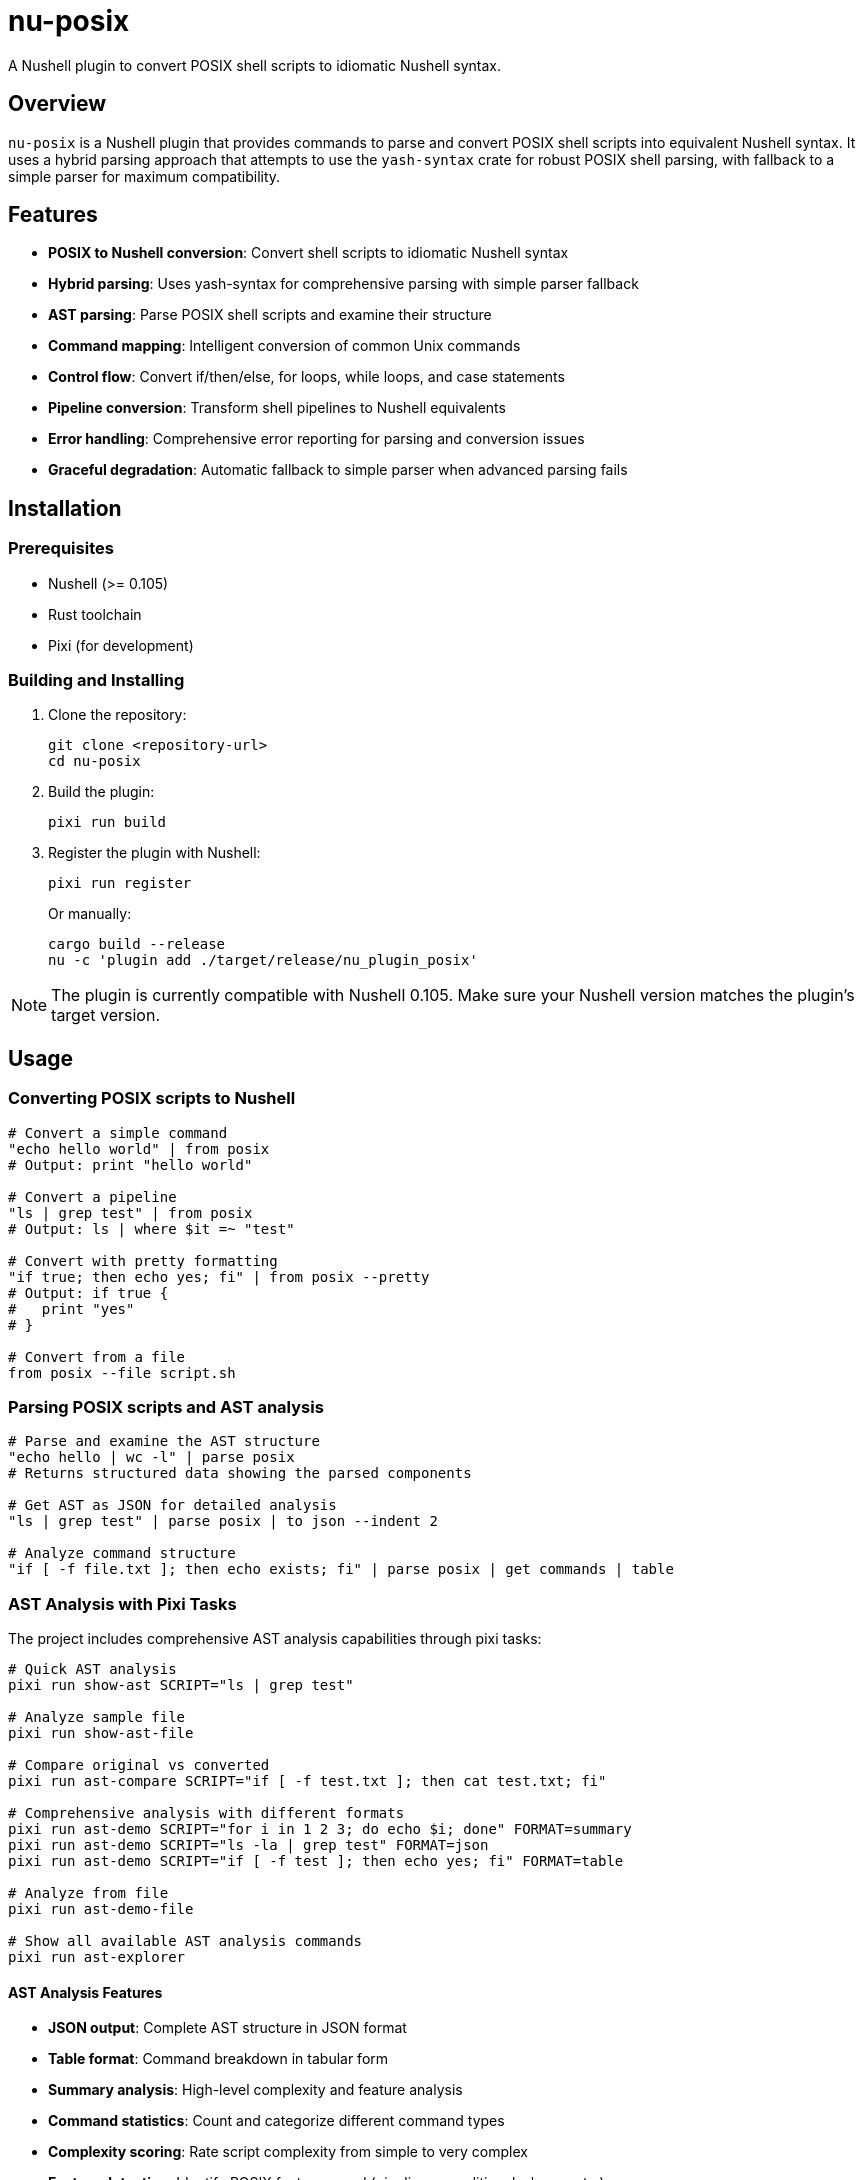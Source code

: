 = nu-posix

A Nushell plugin to convert POSIX shell scripts to idiomatic Nushell syntax.

== Overview

`nu-posix` is a Nushell plugin that provides commands to parse and convert POSIX shell scripts into equivalent Nushell syntax.
It uses a hybrid parsing approach that attempts to use the `yash-syntax` crate for robust POSIX shell parsing, with fallback to a simple parser for maximum compatibility.

== Features

* *POSIX to Nushell conversion*: Convert shell scripts to idiomatic Nushell syntax
* *Hybrid parsing*: Uses yash-syntax for comprehensive parsing with simple parser fallback
* *AST parsing*: Parse POSIX shell scripts and examine their structure
* *Command mapping*: Intelligent conversion of common Unix commands
* *Control flow*: Convert if/then/else, for loops, while loops, and case statements
* *Pipeline conversion*: Transform shell pipelines to Nushell equivalents
* *Error handling*: Comprehensive error reporting for parsing and conversion issues
* *Graceful degradation*: Automatic fallback to simple parser when advanced parsing fails

== Installation

=== Prerequisites

* Nushell (>= 0.105)
* Rust toolchain
* Pixi (for development)

=== Building and Installing

1. Clone the repository:
+
[source,bash]
----
git clone <repository-url>
cd nu-posix
----

2. Build the plugin:
+
[source,bash]
----
pixi run build
----

3. Register the plugin with Nushell:
+
[source,bash]
----
pixi run register
----
+
Or manually:
+
[source,bash]
----
cargo build --release
nu -c 'plugin add ./target/release/nu_plugin_posix'
----

NOTE: The plugin is currently compatible with Nushell 0.105.
Make sure your Nushell version matches the plugin's target version.

== Usage

=== Converting POSIX scripts to Nushell

[source,nushell]
----
# Convert a simple command
"echo hello world" | from posix
# Output: print "hello world"

# Convert a pipeline
"ls | grep test" | from posix
# Output: ls | where $it =~ "test"

# Convert with pretty formatting
"if true; then echo yes; fi" | from posix --pretty
# Output: if true {
#   print "yes"
# }

# Convert from a file
from posix --file script.sh
----

=== Parsing POSIX scripts and AST analysis

[source,nushell]
----
# Parse and examine the AST structure
"echo hello | wc -l" | parse posix
# Returns structured data showing the parsed components

# Get AST as JSON for detailed analysis
"ls | grep test" | parse posix | to json --indent 2

# Analyze command structure
"if [ -f file.txt ]; then echo exists; fi" | parse posix | get commands | table
----

=== AST Analysis with Pixi Tasks

The project includes comprehensive AST analysis capabilities through pixi tasks:

[source,bash]
----
# Quick AST analysis
pixi run show-ast SCRIPT="ls | grep test"

# Analyze sample file
pixi run show-ast-file

# Compare original vs converted
pixi run ast-compare SCRIPT="if [ -f test.txt ]; then cat test.txt; fi"

# Comprehensive analysis with different formats
pixi run ast-demo SCRIPT="for i in 1 2 3; do echo $i; done" FORMAT=summary
pixi run ast-demo SCRIPT="ls -la | grep test" FORMAT=json
pixi run ast-demo SCRIPT="if [ -f test ]; then echo yes; fi" FORMAT=table

# Analyze from file
pixi run ast-demo-file

# Show all available AST analysis commands
pixi run ast-explorer
----

==== AST Analysis Features

* *JSON output*: Complete AST structure in JSON format
* *Table format*: Command breakdown in tabular form
* *Summary analysis*: High-level complexity and feature analysis
* *Command statistics*: Count and categorize different command types
* *Complexity scoring*: Rate script complexity from simple to very complex
* *Feature detection*: Identify POSIX features used (pipelines, conditionals, loops, etc.)
* *Side-by-side comparison*: View original POSIX alongside converted Nushell

=== Converting Nushell back to POSIX (experimental)

[source,nushell]
----
# Basic conversion from Nushell to POSIX
"print hello" | to posix
# Output: echo hello
----

== Command Reference

=== `from posix`

Convert POSIX shell script to Nushell syntax.

*Flags:*

* `--pretty, -p`: Format output with proper indentation
* `--file, -f <path>`: Read POSIX script from file

*Examples:*

[source,nushell]
----
"cat file.txt | sort | uniq" | from posix
# ls -la | head -10 | from posix --pretty
from posix --file ./script.sh
----

=== `parse posix`

Parse POSIX shell script and return AST as structured data.

*Examples:*

[source,nushell]
----
"for i in *.txt; do echo $i; done" | parse posix

# Get detailed AST structure
"ls | grep test | sort" | parse posix | to json --indent 2

# Analyze command types
"if [ -f file ]; then echo exists; fi" | parse posix | get commands | group-by type
----

=== AST Analysis Commands

The project includes additional AST analysis capabilities:

[source,bash]
----
# Using pixi tasks for comprehensive analysis
pixi run ast-demo SCRIPT="your_script_here" FORMAT=json|table|summary
pixi run ast-demo-file  # Analyze examples/sample.sh
pixi run ast-compare SCRIPT="your_script_here"  # Side-by-side comparison
pixi run ast-full-analysis SCRIPT="your_script_here"  # All formats
----

*Analysis formats:*

* *JSON*: Complete AST structure with full details
* *Table*: Command breakdown with statistics
* *Summary*: High-level analysis with complexity scoring

=== `to posix`

Convert Nushell syntax to POSIX shell script (experimental).

*Examples:*

[source,nushell]
----
"print hello world" | to posix
----

== Conversion Examples

=== Basic Commands

[cols="1,1"]
|===
| POSIX | Nushell

| `echo hello`
| `print hello`

| `cat file.txt`
| `open file.txt`

| `ls -la`
| `ls --long --all`

| `grep pattern`
| `where $it =~ "pattern"`

| `head -n 5`
| `first 5`

| `tail -n 10`
| `last 10`

| `wc -l`
| `length`
|===

=== Pipelines

[cols="1,1"]
|===
| POSIX | Nushell

| `ls \| grep test`
| `ls \| where name =~ "test"`

| `cat file \| sort \| uniq`
| `open file \| sort \| uniq`

| `find . -name "*.txt" \| head -5`
| `find . -name "*.txt" \| first 5`
|===

=== Control Flow

*If statements:*

[source,bash]
----
# POSIX
if [ -f "file.txt" ]; then
    echo "File exists"
else
    echo "File not found"
fi
----

[source,nushell]
----
# Nushell
if ("file.txt" | path exists) {
  print "File exists"
} else {
  print "File not found"
}
----

*For loops:*

[source,bash]
----
# POSIX
for file in *.txt; do
    echo "Processing $file"
done
----

[source,nushell]
----
# Nushell
glob "*.txt" | each { |file|
  print $"Processing ($file)"
}
----

=== Test Conditions

[cols="1,1"]
|===
| POSIX | Nushell

| `[ -f file ]`
| `("file" \| path exists)`

| `[ -d dir ]`
| `("dir" \| path type) == "dir"`

| `[ "$a" = "$b" ]`
| `$a == $b`

| `[ "$a" -eq "$b" ]`
| `$a == $b`

| `[ -z "$str" ]`
| `($str \| is-empty)`
|===

== Development

=== Project Structure

----
nu-posix/
├── src/
│   ├── main.rs              # Plugin entry point
│   └── plugin/
│       ├── mod.rs           # Module exports
│       ├── core.rs          # Plugin implementation
│       ├── parser.rs        # POSIX parsing logic
│       └── converter.rs     # Conversion logic
├── Cargo.toml              # Rust dependencies
├── pixi.toml               # Pixi configuration
└── README.adoc             # This file
----

=== Development Commands

[source,bash]
----
# Build the project
pixi run build

# Run tests
pixi run test

# Format code
pixi run fmt

# Run clippy
pixi run clippy

# Development workflow
pixi run dev
----

=== Testing

Run the test suite:

[source,bash]
----
cargo test
----

Test the plugin manually:

[source,bash]
----
# Build and register
cargo build
nu -c 'register ./target/debug/nu_plugin_posix'

# Test commands
nu -c 'echo "ls | grep test" | from posix'
----

=== AST Analysis Testing

Test AST analysis features:

[source,bash]
----
# Quick AST tests
pixi run ast-demo SCRIPT="echo hello" FORMAT=json
pixi run ast-demo SCRIPT="ls | grep test" FORMAT=summary

# Test with sample files
pixi run ast-demo-file
pixi run ast-compare SCRIPT="if [ -f test ]; then echo yes; fi"

# Explore all available commands
pixi run ast-explorer
----

== Current Status

This is an initial implementation with basic functionality.
The plugin currently:

✅ *Working Features:*

* Basic command conversion (echo → print, ls, cat → open, etc.)
* Simple pipeline conversion (cmd1 | cmd2)
* Basic control structures (if/then/else, for loops)
* Variable assignments
* AND/OR operators (&&, ||)
* Command parsing and AST generation

⚠️ *Limitations:*

* *POSIX Parser*: Currently uses a simple line-by-line parser instead of full POSIX parsing
* *Complex shell constructs*: Advanced shell features may not convert perfectly
* *Variable expansion*: Complex parameter expansion patterns may need manual adjustment
* *Function definitions*: Shell functions are converted to Nushell functions but may need refinement
* *Heredocs*: Limited support for here-documents
* *Background processes*: Background job control has limited conversion support
* *Nushell version*: Currently targets Nushell 0.105 and is fully compatible

== Contributing

1. Fork the repository
2. Create a feature branch
3. Make your changes
4. Add tests for new functionality
5. Run the test suite
6. Submit a pull request

== License

This project is licensed under the GPL-3.0 license.

== Future Improvements

* *Full POSIX parsing*: Integration with yash-syntax for comprehensive POSIX shell parsing
* *Advanced conversions*: Better handling of complex shell constructs
* *Interactive mode*: CLI mode for batch processing scripts
* *Configuration*: Customizable conversion rules and preferences
* *Multiple output formats*: Support for different Nushell coding styles
* *Enhanced AST analysis*: More detailed semantic analysis and visualization
* *Performance optimization*: Faster parsing and conversion for large scripts
* *Language server integration*: Real-time conversion feedback in editors

== Acknowledgments

* Inspired by the excellent https://crates.io/crates/yash-syntax[`yash-syntax`] crate for POSIX parsing
* Designed for the https://nushell.sh/[Nushell] ecosystem
* Managed with https://prefix.dev/docs/pixi[Pixi]

